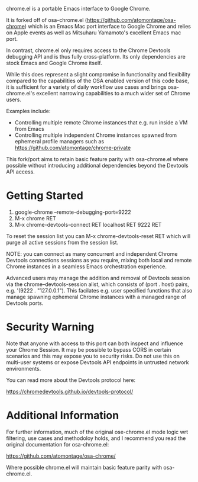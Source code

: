 [[https://opensource.org/licenses/BSD-2-Clause][https://img.shields.io/badge/license-BSD-blue.svg]]

chrome.el is a portable Emacs interface to Google Chrome.

#+html:<p align="center"><img src="img/chrome-demo.gif" /></p>

It is forked off of osa-chrome.el (https://github.com/atomontage/osa-chrome)
which is an Emacs Mac port interface to Google Chrome and relies on Apple
events as well as Mitsuharu Yamamoto's excellent Emacs mac port.

In contrast, chrome.el only requires access to the Chrome Devtools debugging
API and is thus fully cross-platform. Its only dependencies are stock Emacs
and Google Chrome itself.

While this does represent a slight compromise in functionality and flexibility
compared to the capabilities of the OSA enabled version of this code base, it
is sufficient for a variety of daily workflow use cases and brings
osa-chrome.el's excellent narrowing capabilities to a much wider set of Chrome
users.

Examples include:

+ Controlling multiple remote Chrome instances that e.g. run inside a VM from Emacs
+ Controlling multiple independent Chrome instances spawned from ephemeral
  profile managers such as https://github.com/atomontage/chrome-private

This fork/port aims to retain basic feature parity with osa-chrome.el where
possible without introducing additional dependencies beyond the Devtools API
access.

* Getting Started

1) google-chrome --remote-debugging-port=9222
2) M-x chrome RET
3) M-x chrome-devtools-connect RET localhost RET 9222 RET

To reset the session list you can M-x chrome-devtools-reset RET which
will purge all active sessions from the session list.

NOTE: you can connect as many concurrent and independent Chrome Devtools
connections sessions as you require, mixing both local and remote Chrome
instances in a seamless Emacs orchestration experience.

Advanced users may manage the addition and removal of Devtools session via
the chrome--devtools-session alist, which consists of (port . host) pairs,
e.g. '(9222 . "127.0.0.1"). This facilates e.g. user specified functions
that also manage spawning ephemeral Chrome instances with a managed range of
Devtools ports.

* Security Warning

Note that anyone with access to this port can both inspect and influence your
Chrome Session. It may be possible to bypass CORS in certain scenarios and
this may expose you to security risks. Do not use this on multi-user systems
or expose Devtools API endpoints in untrusted network environments.

You can read more about the Devtools protocol here:

https://chromedevtools.github.io/devtools-protocol/

* Additional Information

For further information, much of the original ose-chrome.el mode logic wrt
filtering, use cases and methodoloy holds, and I recommend you read the
original documentation for osa-chrome.el:

https://github.com/atomontage/osa-chrome/

Where possible chrome.el will maintain basic feature parity with
osa-chrome.el.
